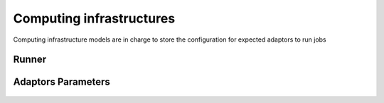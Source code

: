 Computing infrastructures
======================

Computing infrastructure models are in charge to store the configuration for expected adaptors to run jobs


Runner
------
    .. automodule:: waves.wcore.models.runners
        :members:
        :undoc-members:
        :show-inheritance:

Adaptors Parameters
-------------------

    .. automodule:: waves.wcore.models.adaptors
        :members:
        :show-inheritance:
